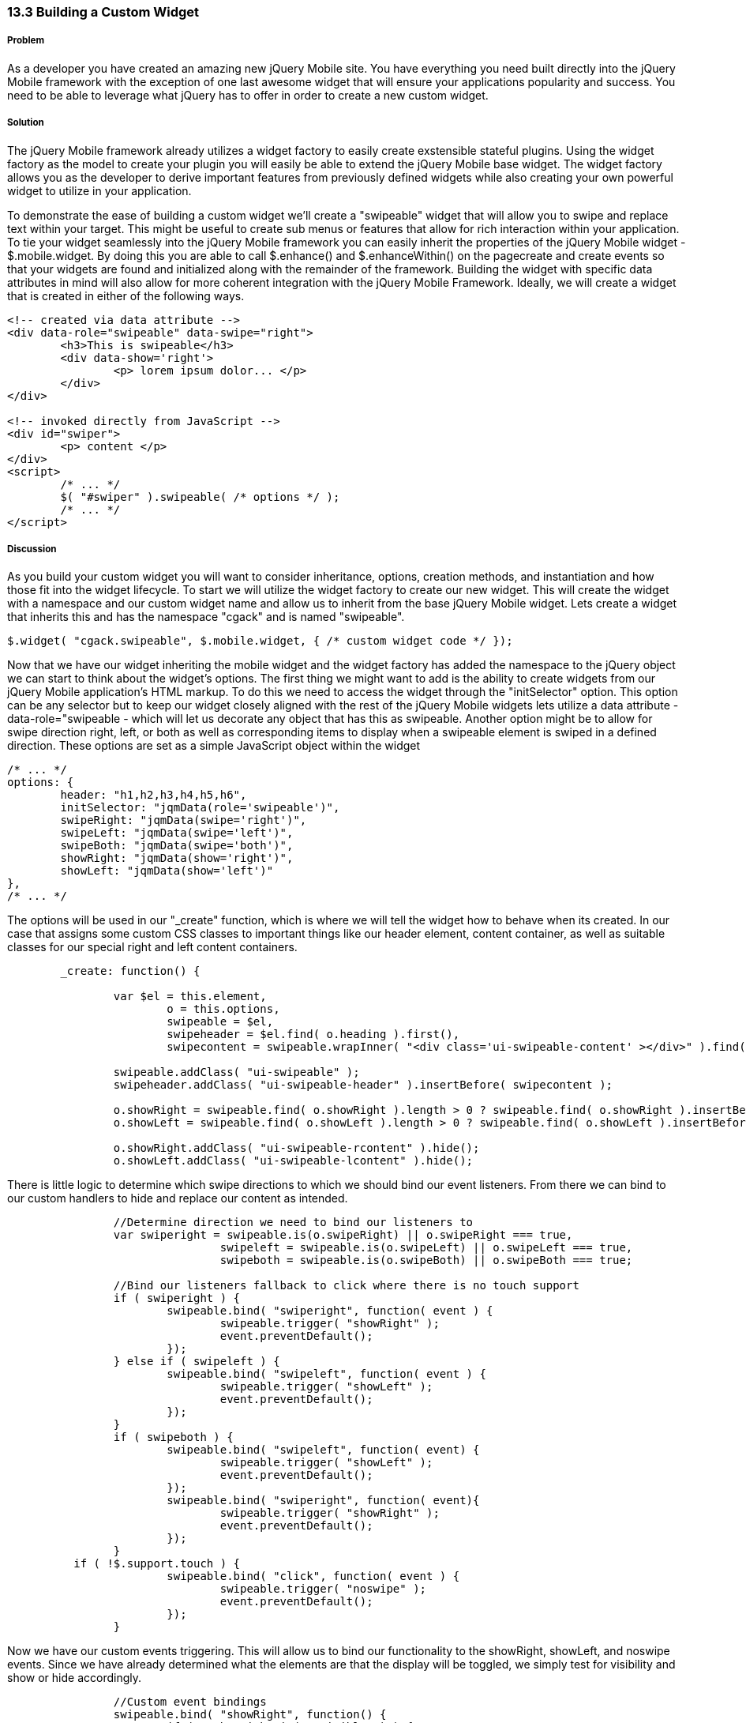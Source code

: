 ////

This is a comment block.  Put notes about your recipe here and also your author information.

Author: Cory Gackenheimer <cory.gack@gmail.com> 

////

13.3 Building a Custom Widget
~~~~~~~~~~~~~~~~~~~~~~~~~~~~~

Problem
+++++++
As a developer you have created an amazing new jQuery Mobile site. You have everything you need built directly into the jQuery Mobile framework with the exception of one last awesome widget that will ensure your applications popularity and success. You need to be able to leverage what jQuery has to offer in order to create a new custom widget.

Solution
++++++++
The jQuery Mobile framework already utilizes a widget factory to easily create exstensible stateful plugins. Using the widget factory as the model to create your plugin you will easily be able to extend the jQuery Mobile base widget. The widget factory allows you as the developer to derive important features from previously defined widgets while also creating your own powerful widget to utilize in your application.

To demonstrate the ease of building a custom widget we'll create a "swipeable" widget that will allow you to swipe and replace text within your target. This might be useful to create sub menus or features that allow for rich interaction within your application. To tie your widget seamlessly into the jQuery Mobile framework you can easily inherit the properties of the jQuery Mobile widget - $.mobile.widget. By doing this you are able to call $.enhance() and $.enhanceWithin() on the pagecreate and create events so that your widgets are found and initialized along with the remainder of the framework. Building the widget with specific data attributes in mind will also allow for more coherent integration with the jQuery Mobile Framework. Ideally, we will create a widget that is created in either of the following ways.

----
<!-- created via data attribute -->
<div data-role="swipeable" data-swipe="right">
	<h3>This is swipeable</h3>	
	<div data-show='right'>
		<p> lorem ipsum dolor... </p>
	</div>
</div>

<!-- invoked directly from JavaScript -->
<div id="swiper">
	<p> content </p>
</div>
<script>
	/* ... */
	$( "#swiper" ).swipeable( /* options */ );
	/* ... */
</script>
----

Discussion
++++++++++
As you build your custom widget you will want to consider inheritance, options, creation methods, and instantiation and how those fit into the widget lifecycle. To start we will utilize the widget factory to create our new widget. This will create the widget with a namespace and our custom widget name and allow us to inherit from the base jQuery Mobile widget. Lets create a widget that inherits this and has the namespace "cgack" and is named "swipeable".

----
$.widget( "cgack.swipeable", $.mobile.widget, { /* custom widget code */ });
----

Now that we have our widget inheriting the mobile widget and the widget factory has added the namespace to the jQuery object we can start to think about the widget's options. The first thing we might want to add is the ability to create widgets from our jQuery Mobile application's HTML markup.  To do this we need to access the widget through the "initSelector" option.  This option can be any selector but to keep our widget closely aligned with the rest of the jQuery Mobile widgets lets utilize a data attribute - data-role="swipeable - which will let us decorate any object that has this as swipeable. Another option might be to allow for swipe direction right, left, or both as well as corresponding items to display when a swipeable element is swiped in a defined direction. These options are set as a simple JavaScript object within the widget

----
/* ... */
options: {
	header: "h1,h2,h3,h4,h5,h6",
	initSelector: "jqmData(role='swipeable')",
	swipeRight: "jqmData(swipe='right')",
	swipeLeft: "jqmData(swipe='left')",
	swipeBoth: "jqmData(swipe='both')",
	showRight: "jqmData(show='right')",
	showLeft: "jqmData(show='left')"
},
/* ... */
----

The options will be used in our "_create" function, which is where we will tell the widget how to behave when its created.  In our case that assigns some custom CSS classes to important things like our header element, content container, as well as suitable classes for our special right and left content containers. 

----

	_create: function() {

		var $el = this.element,
			o = this.options,
			swipeable = $el,
			swipeheader = $el.find( o.heading ).first(),
			swipecontent = swipeable.wrapInner( "<div class='ui-swipeable-content' ></div>" ).find( ".ui-swipeable-content" );
			
		swipeable.addClass( "ui-swipeable" );
		swipeheader.addClass( "ui-swipeable-header" ).insertBefore( swipecontent );
		
		o.showRight = swipeable.find( o.showRight ).length > 0 ? swipeable.find( o.showRight ).insertBefore( swipecontent ) : swipecontent;
		o.showLeft = swipeable.find( o.showLeft ).length > 0 ? swipeable.find( o.showLeft ).insertBefore( swipecontent ) : swipecontent;
		
		o.showRight.addClass( "ui-swipeable-rcontent" ).hide();
		o.showLeft.addClass( "ui-swipeable-lcontent" ).hide();
		
----

There is little logic to determine which swipe directions to which we should bind our event listeners. From there we can bind to our custom handlers to hide and replace our content as intended.

----
		//Determine direction we need to bind our listeners to
		var swiperight = swipeable.is(o.swipeRight) || o.swipeRight === true,
				swipeleft = swipeable.is(o.swipeLeft) || o.swipeLeft === true,
				swipeboth = swipeable.is(o.swipeBoth) || o.swipeBoth === true;

		//Bind our listeners fallback to click where there is no touch support
		if ( swiperight ) {
			swipeable.bind( "swiperight", function( event ) { 
				swipeable.trigger( "showRight" ); 
				event.preventDefault(); 
			});
		} else if ( swipeleft ) {
			swipeable.bind( "swipeleft", function( event ) { 
				swipeable.trigger( "showLeft" ); 
				event.preventDefault(); 
			});
		}
		if ( swipeboth ) {
			swipeable.bind( "swipeleft", function( event) { 
				swipeable.trigger( "showLeft" ); 
				event.preventDefault(); 
			});
			swipeable.bind( "swiperight", function( event){ 
				swipeable.trigger( "showRight" ); 
				event.preventDefault(); 
			});
		} 
	  if ( !$.support.touch ) {
			swipeable.bind( "click", function( event ) { 
				swipeable.trigger( "noswipe" ); 
				event.preventDefault(); 
			});
		}

----

Now we have our custom events triggering.  This will allow us to bind our functionality to the showRight, showLeft, and noswipe events. Since we have already determined what the elements are that the display will be toggled, we simply test for visibility and show or hide accordingly.  

----

		//Custom event bindings
		swipeable.bind( "showRight", function() {
			if ( o.showRight.is( ":visible" ) ) {
				o.showRight.hide();
				if ( !o.showLeft.is( ":visible" ) ) {
					swipeheader.show();
				}
			} else {
				o.showRight.show();
				swipeheader.hide();
			}
		});
		
		swipeable.bind( "showLeft", function() {
			if ( o.showLeft.is( ":visible" ) ) {
				o.showLeft.hide();
				if ( !o.showRight.is( ":visible" ) ) {
					swipeheader.show();
				}
			} else {
				o.showLeft.show();
				swipeheader.hide();
			}
		});

		swipeable.bind( "noswipe", function() {
			var ishidden = false;
			if ( (swiperight  || swipeboth) && o.showRight.is( ":visible" ) ) {
				o.showRight.hide()
				ishidden = true;
			} else if ( !swipeleft ){
				o.showRight.show();
			}

			if ( (swipeleft || swipeboth) && o.showLeft.is( ":visible" ) ) {
				o.showLeft.hide();
				ishidden = true;
			} else { 
				o.showLeft.show();
			}

			if ( ishidden ) {
				swipeheader.show();
			} else {
				swipeheader.hide();
			}
		});
----

By utilizing the widget factory you, the developer, can leverage the ease of extensibility and reuse that is part of the jQuery Mobile framework to build a custom widget allowing you to customize any app to meet your needs.
